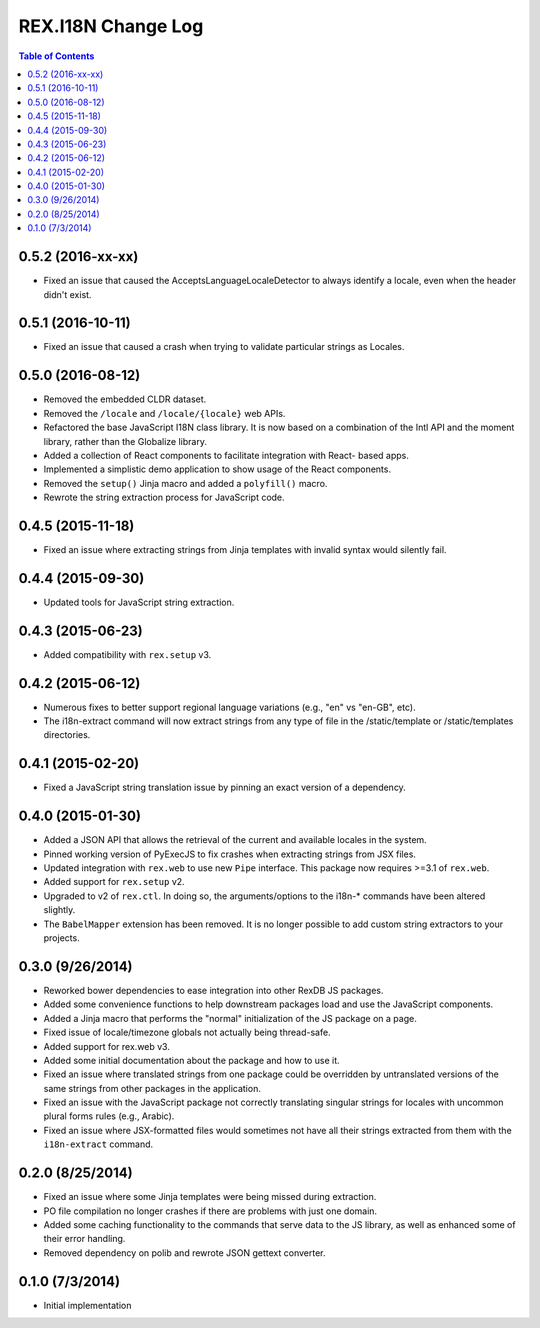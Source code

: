 *******************
REX.I18N Change Log
*******************

.. contents:: Table of Contents


0.5.2 (2016-xx-xx)
==================

* Fixed an issue that caused the AcceptsLanguageLocaleDetector to always
  identify a locale, even when the header didn't exist.


0.5.1 (2016-10-11)
==================

* Fixed an issue that caused a crash when trying to validate particular strings
  as Locales.


0.5.0 (2016-08-12)
==================

* Removed the embedded CLDR dataset.
* Removed the ``/locale`` and ``/locale/{locale}`` web APIs.
* Refactored the base JavaScript I18N class library. It is now based on a
  combination of the Intl API and the moment library, rather than the
  Globalize library.
* Added a collection of React components to facilitate integration with React-
  based apps.
* Implemented a simplistic demo application to show usage of the React
  components.
* Removed the ``setup()`` Jinja macro and added a ``polyfill()`` macro.
* Rewrote the string extraction process for JavaScript code.


0.4.5 (2015-11-18)
==================

* Fixed an issue where extracting strings from Jinja templates with invalid
  syntax would silently fail.


0.4.4 (2015-09-30)
==================

* Updated tools for JavaScript string extraction.


0.4.3 (2015-06-23)
==================

* Added compatibility with ``rex.setup`` v3.


0.4.2 (2015-06-12)
==================

* Numerous fixes to better support regional language variations (e.g., "en" vs
  "en-GB", etc).
* The i18n-extract command will now extract strings from any type of file in
  the /static/template or /static/templates directories.


0.4.1 (2015-02-20)
==================

* Fixed a JavaScript string translation issue by pinning an exact version of a
  dependency.


0.4.0 (2015-01-30)
==================

* Added a JSON API that allows the retrieval of the current and available
  locales in the system.
* Pinned working version of PyExecJS to fix crashes when extracting strings
  from JSX files.
* Updated integration with ``rex.web`` to use new ``Pipe`` interface. This
  package now requires >=3.1 of ``rex.web``.
* Added support for ``rex.setup`` v2.
* Upgraded to v2 of ``rex.ctl``. In doing so, the arguments/options to the
  i18n-* commands have been altered slightly.
* The ``BabelMapper`` extension has been removed. It is no longer possible to
  add custom string extractors to your projects.


0.3.0 (9/26/2014)
=================

* Reworked bower dependencies to ease integration into other RexDB JS packages.
* Added some convenience functions to help downstream packages load and use
  the JavaScript components.
* Added a Jinja macro that performs the "normal" initialization of the JS
  package on a page.
* Fixed issue of locale/timezone globals not actually being thread-safe.
* Added support for rex.web v3.
* Added some initial documentation about the package and how to use it.
* Fixed an issue where translated strings from one package could be overridden
  by untranslated versions of the same strings from other packages in the
  application.
* Fixed an issue with the JavaScript package not correctly translating
  singular strings for locales with uncommon plural forms rules (e.g., Arabic).
* Fixed an issue where JSX-formatted files would sometimes not have all their
  strings extracted from them with the ``i18n-extract`` command.


0.2.0 (8/25/2014)
=================

* Fixed an issue where some Jinja templates were being missed during
  extraction.
* PO file compilation no longer crashes if there are problems with just one
  domain.
* Added some caching functionality to the commands that serve data to the JS
  library, as well as enhanced some of their error handling.
* Removed dependency on polib and rewrote JSON gettext converter.


0.1.0 (7/3/2014)
================

* Initial implementation

